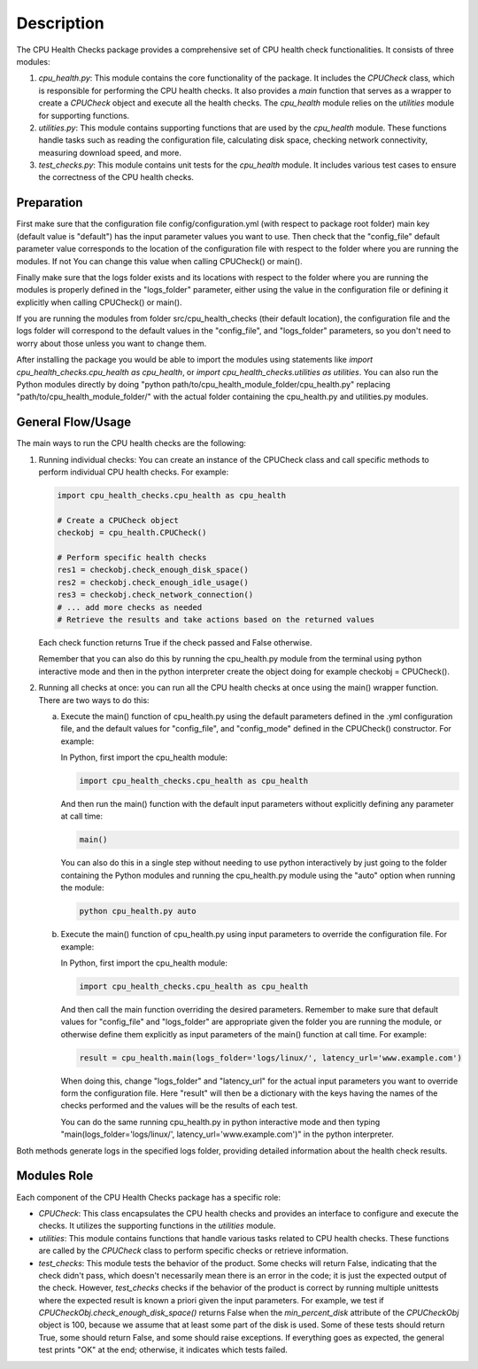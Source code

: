Description
===========

The CPU Health Checks package provides a comprehensive set of CPU health check functionalities. It consists of three modules:

1. `cpu_health.py`: This module contains the core functionality of the package. It includes the `CPUCheck` class, which is responsible for performing the CPU health checks. It also provides a `main` function that serves as a wrapper to create a `CPUCheck` object and execute all the health checks. The `cpu_health` module relies on the `utilities` module for supporting functions.

2. `utilities.py`: This module contains supporting functions that are used by the `cpu_health` module. These functions handle tasks such as reading the configuration file, calculating disk space, checking network connectivity, measuring download speed, and more.

3. `test_checks.py`: This module contains unit tests for the `cpu_health` module. It includes various test cases to ensure the correctness of the CPU health checks.

Preparation
-----------

First make sure that the configuration file config/configuration.yml (with respect to package root folder) main key (default value is "default") has the input parameter values you want to use. Then check that the "config_file" default parameter value corresponds to the location of the configuration file with respect to the folder where you are running the modules. If not You can change this value when calling CPUCheck() or main().

Finally make sure that the logs folder exists and its locations with respect to the folder where you are running the modules is properly defined in the "logs_folder" parameter, either using the value in the configuration file or defining it explicitly when calling CPUCheck() or main().

If you are running the modules from folder src/cpu_health_checks (their default location), the configuration file and the logs folder will correspond to the default values  in the "config_file", and "logs_folder" parameters, so you don't need to worry about those unless you want to change them.

After installing the package you would be able to import the modules using statements like `import cpu_health_checks.cpu_health as cpu_health`, or `import cpu_health_checks.utilities as utilities`.
You can also run the Python modules directly by doing "python path/to/cpu_health_module_folder/cpu_health.py" replacing "path/to/cpu_health_module_folder/" with the actual folder containing the cpu_health.py and utilities.py modules.

General Flow/Usage
------------------

The main ways to run the CPU health checks are the following:

1. Running individual checks: You can create an instance of the CPUCheck class and call specific methods to perform individual CPU health checks. For example:

   .. code-block:: python

      import cpu_health_checks.cpu_health as cpu_health

      # Create a CPUCheck object
      checkobj = cpu_health.CPUCheck()

      # Perform specific health checks
      res1 = checkobj.check_enough_disk_space()
      res2 = checkobj.check_enough_idle_usage()
      res3 = checkobj.check_network_connection()
      # ... add more checks as needed
      # Retrieve the results and take actions based on the returned values
      
   Each check function returns True if the check passed and False otherwise.

   Remember that you can also do this by running the cpu_health.py module from the terminal using python interactive mode and then in the python interpreter create the object doing for example checkobj = CPUCheck().

2. Running all checks at once: you can run all the CPU health checks at once using the main() wrapper function. There are two ways to do this:

   a. Execute the main() function of cpu_health.py using the default parameters defined in the .yml configuration file, and the default values for "config_file", and "config_mode" defined in the CPUCheck() constructor. For example:

      In Python, first import the cpu_health module:

      .. code-block:: python

         import cpu_health_checks.cpu_health as cpu_health

      And then run the main() function with the default input parameters without explicitly defining any parameter at call time:

      .. code-block:: python

         main()

      You can also do this in a single step without needing to use python interactively by just going to the folder containing the Python modules and running the cpu_health.py module using the "auto" option when running the module:

      .. code-block:: shell

         python cpu_health.py auto

   b. Execute the main() function of cpu_health.py using input parameters to override the configuration file. For example:

      In Python, first import the cpu_health module:

      .. code-block:: python

         import cpu_health_checks.cpu_health as cpu_health

      And then call the main function overriding the desired parameters. Remember to make sure that default values for "config_file" and "logs_folder" are appropriate given the folder you are running the module, or otherwise define them explicitly as input parameters of the main() function at call time. For example:

      .. code-block:: python

         result = cpu_health.main(logs_folder='logs/linux/', latency_url='www.example.com')

      When doing this, change "logs_folder" and "latency_url" for the actual input parameters you want to override form the configuration file.
      Here "result" will then be a dictionary with the keys having the names of the checks performed and the values will be the results of each test.

      You can do the same running cpu_health.py in python interactive mode and then typing "main(logs_folder='logs/linux/', latency_url='www.example.com')" in the python interpreter.


Both methods generate logs in the specified logs folder, providing detailed information about the health check results.

Modules Role
--------------

Each component of the CPU Health Checks package has a specific role:

- `CPUCheck`: This class encapsulates the CPU health checks and provides an interface to configure and execute the checks. It utilizes the supporting functions in the `utilities` module.

- `utilities`: This module contains functions that handle various tasks related to CPU health checks. These functions are called by the `CPUCheck` class to perform specific checks or retrieve information.

- `test_checks`: This module tests the behavior of the product. Some checks will return False, indicating that the check didn't pass, which doesn't necessarily mean there is an error in the code; it is just the expected output of the check. However, `test_checks` checks if the behavior of the product is correct by running multiple unittests where the expected result is known a priori given the input parameters. For example, we test if `CPUCheckObj.check_enough_disk_space()` returns False when the `min_percent_disk` attribute of the `CPUCheckObj` object is 100, because we assume that at least some part of the disk is used. Some of these tests should return True, some should return False, and some should raise exceptions. If everything goes as expected, the general test prints "OK" at the end; otherwise, it indicates which tests failed.

